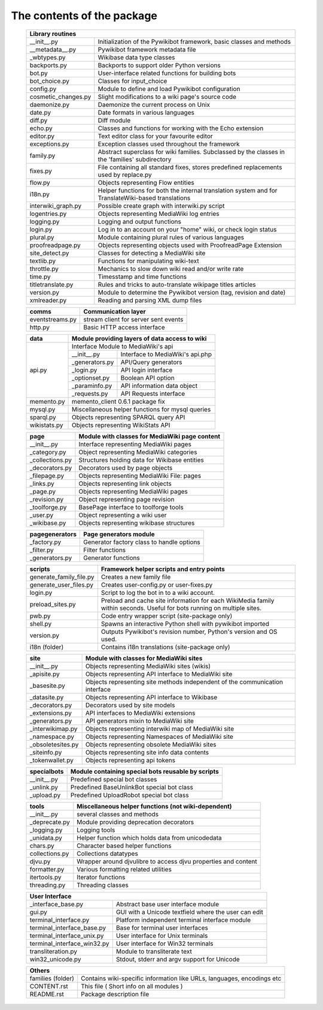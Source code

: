 The contents of the package
---------------------------

    +-----------------------------------------------------------------------------------+
    |  Library routines                                                                 |
    +============================+======================================================+
    | __init__.py                | Initialization of the Pywikibot framework,           |
    |                            | basic classes and methods                            |
    +----------------------------+------------------------------------------------------+
    | __metadata__.py            | Pywikibot framework metadata file                    |
    +----------------------------+------------------------------------------------------+
    | _wbtypes.py                | Wikibase data type classes                           |
    +----------------------------+------------------------------------------------------+
    | backports.py               | Backports to support older Python versions           |
    +----------------------------+------------------------------------------------------+
    | bot.py                     | User-interface related functions for building bots   |
    +----------------------------+------------------------------------------------------+
    | bot_choice.py              | Classes for input_choice                             |
    +----------------------------+------------------------------------------------------+
    | config.py                  | Module to define and load Pywikibot configuration    |
    +----------------------------+------------------------------------------------------+
    | cosmetic_changes.py        | Slight modifications to a wiki page's source code    |
    +----------------------------+------------------------------------------------------+
    | daemonize.py               | Daemonize the current process on Unix                |
    +----------------------------+------------------------------------------------------+
    | date.py                    | Date formats in various languages                    |
    +----------------------------+------------------------------------------------------+
    | diff.py                    | Diff module                                          |
    +----------------------------+------------------------------------------------------+
    | echo.py                    | Classes and functions for working with the Echo      |
    |                            | extension                                            |
    +----------------------------+------------------------------------------------------+
    | editor.py                  | Text editor class for your favourite editor          |
    +----------------------------+------------------------------------------------------+
    | exceptions.py              | Exception classes used throughout the framework      |
    +----------------------------+------------------------------------------------------+
    | family.py                  | Abstract superclass for wiki families. Subclassed by |
    |                            | the classes in the 'families' subdirectory           |
    +----------------------------+------------------------------------------------------+
    | fixes.py                   | File containing all standard fixes, stores           |
    |                            | predefined replacements used by replace.py           |
    +----------------------------+------------------------------------------------------+
    | flow.py                    | Objects representing Flow entities                   |
    +----------------------------+------------------------------------------------------+
    | i18n.py                    | Helper functions for both the internal translation   |
    |                            | system and for TranslateWiki-based translations      |
    +----------------------------+------------------------------------------------------+
    | interwiki_graph.py         | Possible create graph with interwiki.py script       |
    +----------------------------+------------------------------------------------------+
    | logentries.py              | Objects representing MediaWiki log entries           |
    +----------------------------+------------------------------------------------------+
    | logging.py                 | Logging and output functions                         |
    +----------------------------+------------------------------------------------------+
    | login.py                   | Log in to an account on your "home" wiki, or check   |
    |                            | login status                                         |
    +----------------------------+------------------------------------------------------+
    | plural.py                  | Module containing plural rules of various languages  |
    +----------------------------+------------------------------------------------------+
    | proofreadpage.py           | Objects representing objects used with ProofreadPage |
    |                            | Extension                                            |
    +----------------------------+------------------------------------------------------+
    | site_detect.py             | Classes for detecting a MediaWiki site               |
    +----------------------------+------------------------------------------------------+
    | textlib.py                 | Functions for manipulating wiki-text                 |
    +----------------------------+------------------------------------------------------+
    | throttle.py                | Mechanics to slow down wiki read and/or write rate   |
    +----------------------------+------------------------------------------------------+
    | time.py                    | Timesstamp and time functions                        |
    +----------------------------+------------------------------------------------------+
    | titletranslate.py          | Rules and tricks to auto-translate wikipage titles   |
    |                            | articles                                             |
    +----------------------------+------------------------------------------------------+
    | version.py                 | Module to determine the Pywikibot version (tag,      |
    |                            | revision and date)                                   |
    +----------------------------+------------------------------------------------------+
    | xmlreader.py               | Reading and parsing XML dump files                   |
    +----------------------------+------------------------------------------------------+


    +----------------------------+------------------------------------------------------+
    |  comms                     | Communication layer                                  |
    +============================+======================================================+
    | eventstreams.py            | stream client for server sent events                 |
    +----------------------------+------------------------------------------------------+
    | http.py                    | Basic HTTP access interface                          |
    +----------------------------+------------------------------------------------------+


    +----------------------------+------------------------------------------------------+
    | data                       | Module providing layers of data access to wiki       |
    +============================+======================================================+
    | api.py                     | Interface Module to MediaWiki's api                  |
    |                            +----------------+-------------------------------------+
    |                            | __init__.py    | Interface to MediaWiki's api.php    |
    |                            +----------------+-------------------------------------+
    |                            | _generators.py | API/Query generators                |
    |                            +----------------+-------------------------------------+
    |                            | _login.py      | API login interface                 |
    |                            +----------------+-------------------------------------+
    |                            | _optionset.py  | Boolean API option                  |
    |                            +----------------+-------------------------------------+
    |                            | _paraminfo.py  | API information data object         |
    |                            +----------------+-------------------------------------+
    |                            | _requests.py   | API Requests interface              |
    +----------------------------+----------------+-------------------------------------+
    | memento.py                 | memento_client 0.6.1 package fix                     |
    +----------------------------+------------------------------------------------------+
    | mysql.py                   | Miscellaneous helper functions for mysql queries     |
    +----------------------------+------------------------------------------------------+
    | sparql.py                  | Objects representing SPARQL query API                |
    +----------------------------+------------------------------------------------------+
    | wikistats.py               | Objects representing WikiStats API                   |
    +----------------------------+------------------------------------------------------+


    +----------------------------+------------------------------------------------------+
    | page                       | Module with classes for MediaWiki page content       |
    +============================+======================================================+
    | __init__.py                | Interface representing MediaWiki pages               |
    +----------------------------+------------------------------------------------------+
    | _category.py               | Object representing MediaWiki categories             |
    +----------------------------+------------------------------------------------------+
    | _collections.py            | Structures holding data for Wikibase entities        |
    +----------------------------+------------------------------------------------------+
    | _decorators.py             | Decorators used by page objects                      |
    +----------------------------+------------------------------------------------------+
    | _filepage.py               | Objects representing MediaWiki File: pages           |
    +----------------------------+------------------------------------------------------+
    | _links.py                  | Objects representing link objects                    |
    +----------------------------+------------------------------------------------------+
    | _page.py                   | Objects representing MediaWiki pages                 |
    +----------------------------+------------------------------------------------------+
    | _revision.py               | Object representing page revision                    |
    +----------------------------+------------------------------------------------------+
    | _toolforge.py              | BasePage interface to toolforge tools                |
    +----------------------------+------------------------------------------------------+
    | _user.py                   | Object representing a wiki user                      |
    +----------------------------+------------------------------------------------------+
    | _wikibase.py               | Objects representing wikibase structures             |
    +----------------------------+------------------------------------------------------+

    +----------------------------+------------------------------------------------------+
    | pagegenerators             | Page generators module                               |
    +============================+======================================================+
    | _factory.py                | Generator factory class to handle options            |
    +----------------------------+------------------------------------------------------+
    | _filter.py                 | Filter functions                                     |
    +----------------------------+------------------------------------------------------+
    | _generators.py             | Generator functions                                  |
    +----------------------------+------------------------------------------------------+

    +----------------------------+------------------------------------------------------+
    | scripts                    | Framework helper scripts and entry points            |
    +============================+======================================================+
    | generate_family_file.py    | Creates a new family file                            |
    +----------------------------+------------------------------------------------------+
    | generate_user_files.py     | Creates user-config.py or user-fixes.py              |
    +----------------------------+------------------------------------------------------+
    | login.py                   | Script to log the bot in to a wiki account.          |
    +----------------------------+------------------------------------------------------+
    | preload_sites.py           | Preload and cache site information for each          |
    |                            | WikiMedia family within seconds. Useful for bots     |
    |                            | running on multiple sites.                           |
    +----------------------------+------------------------------------------------------+
    | pwb.py                     | Code entry wrapper script (site-package only)        |
    +----------------------------+------------------------------------------------------+
    | shell.py                   | Spawns an interactive Python shell with pywikibot    |
    |                            | imported                                             |
    +----------------------------+------------------------------------------------------+
    | version.py                 | Outputs Pywikibot's revision number, Python's        |
    |                            | version and OS used.                                 |
    +----------------------------+------------------------------------------------------+
    | i18n (folder)              | Contains i18n translations (site-package only)       |
    +----------------------------+------------------------------------------------------+


    +----------------------------+------------------------------------------------------+
    | site                       | Module with classes for MediaWiki sites              |
    +============================+======================================================+
    | __init__.py                | Objects representing MediaWiki sites (wikis)         |
    +----------------------------+------------------------------------------------------+
    | _apisite.py                | Objects representing API interface to MediaWiki site |
    +----------------------------+------------------------------------------------------+
    | _basesite.py               | Objects representing site methods independent of the |
    |                            | communication interface                              |
    +----------------------------+------------------------------------------------------+
    | _datasite.py               | Objects representing API interface to Wikibase       |
    +----------------------------+------------------------------------------------------+
    | _decorators.py             | Decorators used by site models                       |
    +----------------------------+------------------------------------------------------+
    | _extensions.py             | API interfaces to MediaWiki extensions               |
    +----------------------------+------------------------------------------------------+
    | _generators.py             | API generators mixin to MediaWiki site               |
    +----------------------------+------------------------------------------------------+
    | _interwikimap.py           | Objects representing interwiki map of MediaWiki site |
    +----------------------------+------------------------------------------------------+
    | _namespace.py              | Objects representing Namespaces of MediaWiki site    |
    +----------------------------+------------------------------------------------------+
    | _obsoletesites.py          | Objects representing obsolete MediaWiki sites        |
    +----------------------------+------------------------------------------------------+
    | _siteinfo.py               | Objects representing site info data contents         |
    +----------------------------+------------------------------------------------------+
    | _tokenwallet.py            | Objects representing api tokens                      |
    +----------------------------+------------------------------------------------------+


    +----------------------------+------------------------------------------------------+
    | specialbots                | Module containing special bots reusable by scripts   |
    +============================+======================================================+
    | __init__.py                | Predefined special bot classes                       |
    +----------------------------+------------------------------------------------------+
    | _unlink.py                 | Predefined BaseUnlinkBot special bot class           |
    +----------------------------+------------------------------------------------------+
    | _upload.py                 | Predefined UploadRobot special bot class             |
    +----------------------------+------------------------------------------------------+


    +----------------------------+------------------------------------------------------+
    | tools                      | Miscellaneous helper functions (not wiki-dependent)  |
    +============================+======================================================+
    | __init__.py                | several classes and methods                          |
    +----------------------------+------------------------------------------------------+
    | _deprecate.py              | Module providing deprecation decorators              |
    +----------------------------+------------------------------------------------------+
    | _logging.py                | Logging tools                                        |
    +----------------------------+------------------------------------------------------+
    | _unidata.py                | Helper function which holds data from unicodedata    |
    +----------------------------+------------------------------------------------------+
    | chars.py                   | Character based helper functions                     |
    +----------------------------+------------------------------------------------------+
    | collections.py             | Collections datatypes                                |
    +----------------------------+------------------------------------------------------+
    | djvu.py                    | Wrapper around djvulibre to access djvu properties   |
    |                            | and content                                          |
    +----------------------------+------------------------------------------------------+
    | formatter.py               | Various formatting related utilities                 |
    +----------------------------+------------------------------------------------------+
    | itertools.py               | Iterator functions                                   |
    +----------------------------+------------------------------------------------------+
    | threading.py               | Threading classes                                    |
    +----------------------------+------------------------------------------------------+


    +-----------------------------------------------------------------------------------+
    | User Interface                                                                    |
    +============================+======================================================+
    | _interface_base.py         | Abstract base user interface module                  |
    +----------------------------+------------------------------------------------------+
    | gui.py                     | GUI with a Unicode textfield where the user can edit |
    +----------------------------+------------------------------------------------------+
    | terminal_interface.py      | Platform independent terminal interface module       |
    +----------------------------+------------------------------------------------------+
    | terminal_interface_base.py | Base for terminal user interfaces                    |
    +----------------------------+------------------------------------------------------+
    | terminal_interface_unix.py | User interface for Unix terminals                    |
    +----------------------------+------------------------------------------------------+
    | terminal_interface_win32.py| User interface for Win32 terminals                   |
    +----------------------------+------------------------------------------------------+
    | transliteration.py         | Module to transliterate text                         |
    +----------------------------+------------------------------------------------------+
    | win32_unicode.py           | Stdout, stderr and argv support for Unicode          |
    +----------------------------+------------------------------------------------------+


    +-----------------------------------------------------------------------------------+
    | Others                                                                            |
    +============================+======================================================+
    | families (folder)          | Contains wiki-specific information like URLs,        |
    |                            | languages, encodings etc                             |
    +----------------------------+------------------------------------------------------+
    | CONTENT.rst                | This file ( Short info on all modules )              |
    +----------------------------+------------------------------------------------------+
    | README.rst                 | Package description file                             |
    +----------------------------+------------------------------------------------------+

